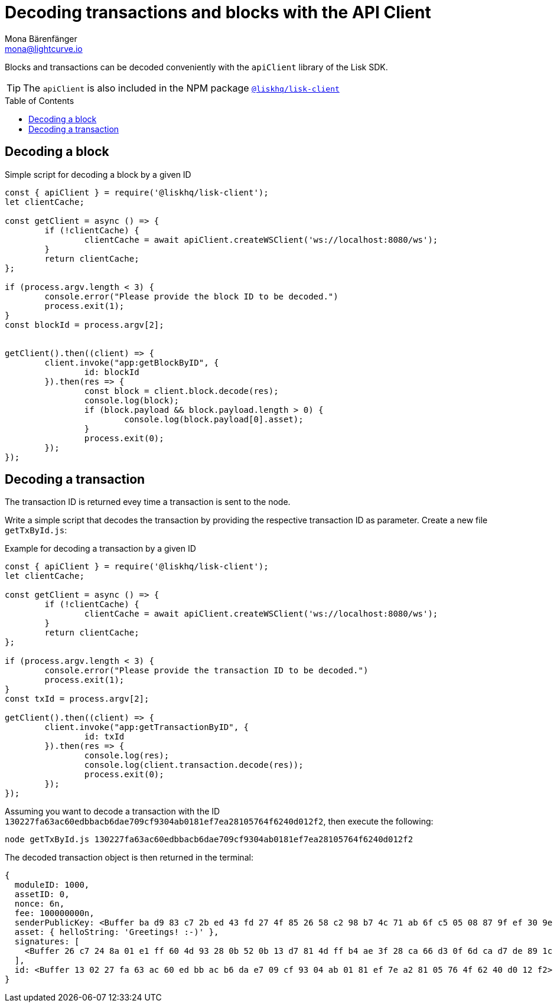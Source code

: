 = Decoding transactions and blocks with the API Client
Mona Bärenfänger <mona@lightcurve.io>
// Settings
:toc: preamble
:imagesdir: ../../../assets/images
:idprefix:
:idseparator: -
:experimental:
// URLs
// Project URLS
:url_references_client: references/lisk-elements/client.adoc

Blocks and transactions can be decoded conveniently with the `apiClient` library of the Lisk SDK.

TIP: The `apiClient` is also included in the NPM package xref:{url_references_client}[`@liskhq/lisk-client`]

== Decoding a block

.Simple script for decoding a block by a given ID
[source,js]
----
const { apiClient } = require('@liskhq/lisk-client');
let clientCache;

const getClient = async () => {
	if (!clientCache) {
		clientCache = await apiClient.createWSClient('ws://localhost:8080/ws');
	}
	return clientCache;
};

if (process.argv.length < 3) {
	console.error("Please provide the block ID to be decoded.")
	process.exit(1);
}
const blockId = process.argv[2];


getClient().then((client) => {
	client.invoke("app:getBlockByID", {
		id: blockId
	}).then(res => {
		const block = client.block.decode(res);
		console.log(block);
		if (block.payload && block.payload.length > 0) {
			console.log(block.payload[0].asset);
		}
		process.exit(0);
	});
});
----

== Decoding a transaction

The transaction ID is returned evey time a transaction is sent to the node.

Write a simple script that decodes the transaction by providing the respective transaction ID as parameter. Create a new file `getTxById.js`:

.Example for decoding a transaction by a given ID
[source,js]
----
const { apiClient } = require('@liskhq/lisk-client');
let clientCache;

const getClient = async () => {
	if (!clientCache) {
		clientCache = await apiClient.createWSClient('ws://localhost:8080/ws');
	}
	return clientCache;
};

if (process.argv.length < 3) {
	console.error("Please provide the transaction ID to be decoded.")
	process.exit(1);
}
const txId = process.argv[2];

getClient().then((client) => {
	client.invoke("app:getTransactionByID", {
		id: txId
	}).then(res => {
		console.log(res);
		console.log(client.transaction.decode(res));
		process.exit(0);
	});
});
----

Assuming you want to decode a transaction with the ID `130227fa63ac60edbbacb6dae709cf9304ab0181ef7ea28105764f6240d012f2`, then execute the following:

[source,bash]
----
node getTxById.js 130227fa63ac60edbbacb6dae709cf9304ab0181ef7ea28105764f6240d012f2
----

The decoded transaction object is then returned in the terminal:

----
{
  moduleID: 1000,
  assetID: 0,
  nonce: 6n,
  fee: 100000000n,
  senderPublicKey: <Buffer ba d9 83 c7 2b ed 43 fd 27 4f 85 26 58 c2 98 b7 4c 71 ab 6f c5 05 08 87 9f ef 30 9e 38 36 38 4b>,
  asset: { helloString: 'Greetings! :-)' },
  signatures: [
    <Buffer 26 c7 24 8a 01 e1 ff 60 4d 93 28 0b 52 0b 13 d7 81 4d ff b4 ae 3f 28 ca 66 d3 0f 6d ca d7 de 89 1c 22 e6 8f f2 b5 3b c9 18 6c e8 07 d1 2e 96 f5 31 96 ... 14 more bytes>
  ],
  id: <Buffer 13 02 27 fa 63 ac 60 ed bb ac b6 da e7 09 cf 93 04 ab 01 81 ef 7e a2 81 05 76 4f 62 40 d0 12 f2>
}
----